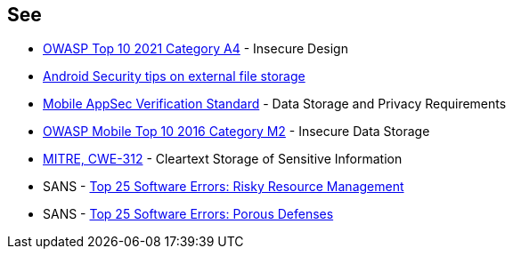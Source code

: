 == See

* https://owasp.org/Top10/A04_2021-Insecure_Design/[OWASP Top 10 2021 Category A4] - Insecure Design
* https://developer.android.com/training/articles/security-tips#ExternalStorage[Android Security tips on external file storage]
* https://mobile-security.gitbook.io/masvs/security-requirements/0x07-v2-data_storage_and_privacy_requirements[Mobile AppSec Verification Standard] - Data Storage and Privacy Requirements
* https://owasp.org/www-project-mobile-top-10/2016-risks/m2-insecure-data-storage[OWASP Mobile Top 10 2016 Category M2] - Insecure Data Storage
* https://cwe.mitre.org/data/definitions/312[MITRE, CWE-312] - Cleartext Storage of Sensitive Information
* SANS - https://www.sans.org/top25-software-errors/#cat2[Top 25 Software Errors: Risky Resource Management]
* SANS - https://www.sans.org/top25-software-errors/#cat3[Top 25 Software Errors: Porous Defenses]
